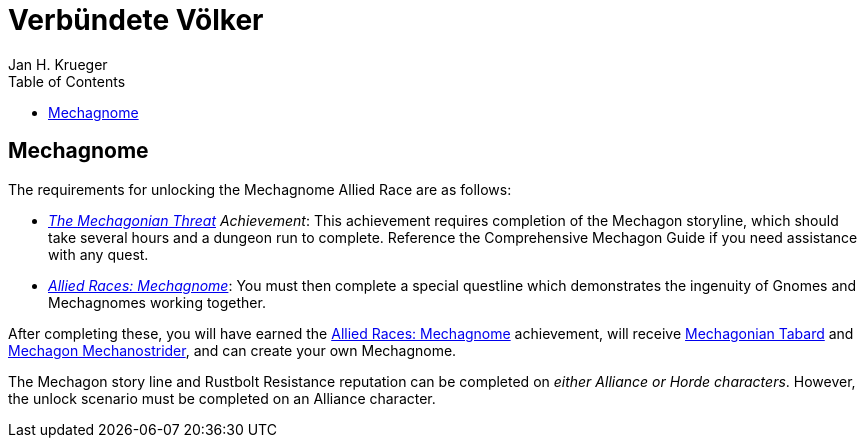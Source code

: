 = {subject}
Jan H. Krueger
:subject: Verbündete Völker
:description:  Anleitung um die verschiedenen Verbündeten Völker freizuschalten.
:doctype: article
:confidentiality: Open
:listing-caption: Listing
:toc:
:toclevels: 1

## Mechagnome

The requirements for unlocking the Mechagnome Allied Race are as follows:

* __https://www.wowhead.com/achievement=13553/the-mechagonian-threat[The Mechagonian Threat] Achievement__: This achievement requires completion of the Mechagon storyline, which should take several hours and a dungeon run to complete. Reference the Comprehensive Mechagon Guide if you need assistance with any quest.
* __https://www.wowhead.com/achievement=14013/allied-races-mechagnome[Allied Races: Mechagnome]__: You must then complete a special questline which demonstrates the ingenuity of Gnomes and Mechagnomes working together.

After completing these, you will have earned the https://www.wowhead.com/achievement=14013/allied-races-mechagnome[Allied Races: Mechagnome] achievement, will receive https://www.wowhead.com/item=174068/mechagonian-tabard?bonus=0[Mechagonian Tabard] and   https://www.wowhead.com/item=174067/mechagon-mechanostrider[Mechagon Mechanostrider], and can create your own Mechagnome.

The Mechagon story line and Rustbolt Resistance reputation can be completed on __either Alliance or Horde characters__. However, the unlock scenario must be completed on an Alliance character.